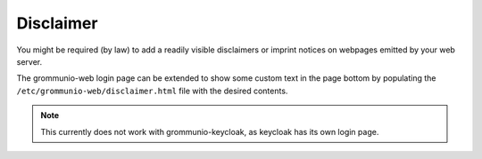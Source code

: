 ..
        SPDX-License-Identifier: CC-BY-SA-4.0 or-later

Disclaimer
==========

You might be required (by law) to add a readily visible disclaimers or imprint
notices on webpages emitted by your web server.

The grommunio-web login page can be extended to show some custom text in the
page bottom by populating the ``/etc/grommunio-web/disclaimer.html`` file with
the desired contents.

.. note::
   This currently does not work with grommunio-keycloak, as keycloak has its
   own login page.
